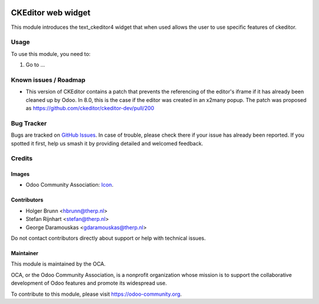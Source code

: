 .. image:: https://img.shields.io/badge/license-AGPL--3-blue.png
   :target: https://www.gnu.org/licenses/agpl
   :alt: License: AGPL-3

===================
CKEditor web widget
===================

This module introduces the text_ckeditor4 widget that when used allows the user
to use specific features of ckeditor.

Usage
=====

To use this module, you need to:

#. Go to ...

.. image:: https://odoo-community.org/website/image/ir.attachment/5784_f2813bd/datas
   :alt: Try me on Runbot
   :target: https://runbot.odoo-community.org/runbot/162/10.0

Known issues / Roadmap
======================

* This version of CKEditor contains a patch that prevents the referencing of
  the editor's iframe if it has already been cleaned up by Odoo. In 8.0, this is
  the case if the editor was created in an x2many popup. The patch was proposed
  as https://github.com/ckeditor/ckeditor-dev/pull/200

Bug Tracker
===========

Bugs are tracked on `GitHub Issues
<https://github.com/OCA/{project_repo}/issues>`_. In case of trouble, please
check there if your issue has already been reported. If you spotted it first,
help us smash it by providing detailed and welcomed feedback.

Credits
=======

Images
------

* Odoo Community Association: `Icon <https://odoo-community.org/logo.png>`_.

Contributors
------------
* Holger Brunn <hbrunn@therp.nl>                                               
* Stefan Rijnhart <stefan@therp.nl>                                            
* George Daramouskas <gdaramouskas@therp.nl> 

Do not contact contributors directly about support or help with technical issues.

Maintainer
----------

.. image:: https://odoo-community.org/logo.png
   :alt: Odoo Community Association
   :target: https://odoo-community.org

This module is maintained by the OCA.

OCA, or the Odoo Community Association, is a nonprofit organization whose
mission is to support the collaborative development of Odoo features and
promote its widespread use.

To contribute to this module, please visit https://odoo-community.org.
